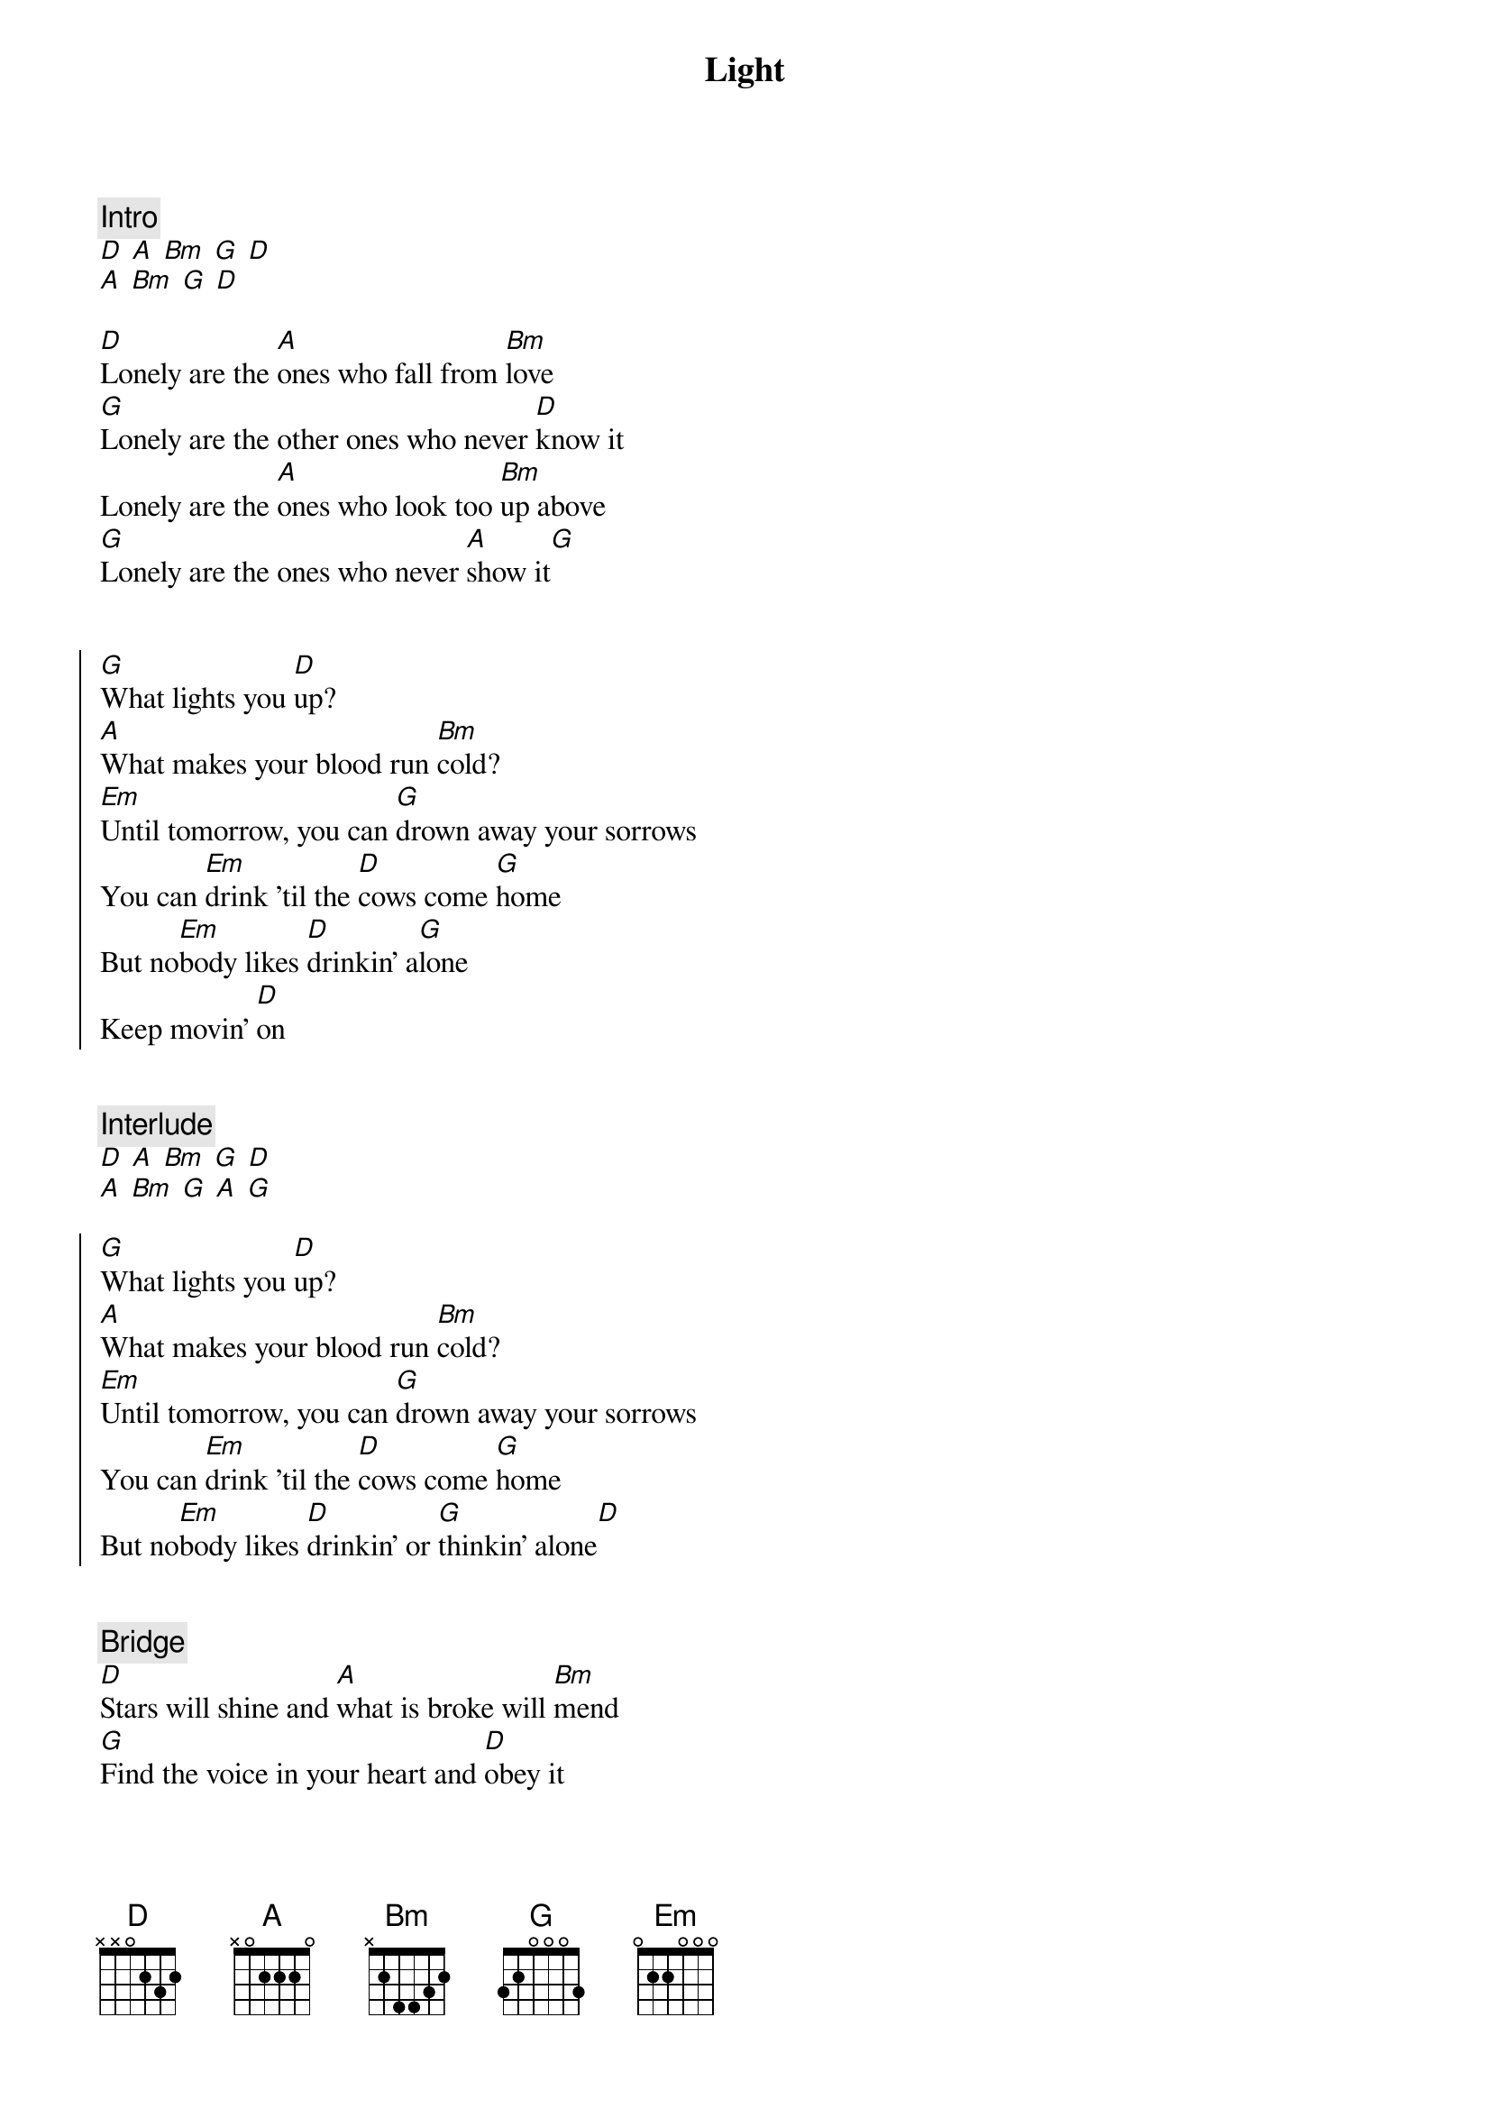 {title: Light}
{artist: Caamp}
{capo: 4}

{comment: Intro}
[D] [A] [Bm] [G] [D]
[A] [Bm] [G] [D]

{start_of_verse}
[D]Lonely are the [A]ones who fall from [Bm]love
[G]Lonely are the other ones who never [D]know it
Lonely are the [A]ones who look too [Bm]up above
[G]Lonely are the ones who never [A]show it[G]
{end_of_verse}


{start_of_chorus}
[G]What lights you [D]up?
[A]What makes your blood run [Bm]cold?
[Em]Until tomorrow, you can [G]drown away your sorrows
You can [Em]drink 'til the [D]cows come [G]home
But no[Em]body likes [D]drinkin' a[G]lone
Keep movin' [D]on
{end_of_chorus}


{comment: Interlude}
[D] [A] [Bm] [G] [D]
[A] [Bm] [G] [A] [G]

{start_of_chorus}
[G]What lights you [D]up?
[A]What makes your blood run [Bm]cold?
[Em]Until tomorrow, you can [G]drown away your sorrows
You can [Em]drink 'til the [D]cows come [G]home
But no[Em]body likes [D]drinkin' or [G]thinkin' alone[D]
{end_of_chorus}


{comment: Bridge}
[D]Stars will shine and [A]what is broke will [Bm]mend
[G]Find the voice in your heart and [D]obey it
I will love you, [A]darlin', 'til the [Bm]very end
[G]Sorry that it took so long [D]to say it
[G]Sorry that it took so long to [A]say it[G]


{comment: Out-Chorus}
What lights you [D]up?
[A]What makes your blood run [Bm]cold?
[Em]Until tomorrow you can [G]drown away your sorrows
You can [Em]drink 'til the [D]cows come [G]home
Something [Em]deep has wound [D]up in your [G]soul
And no[Em]body likes [D]drinkin' or [G]thinkin' alone
Keep movin' [D]on
